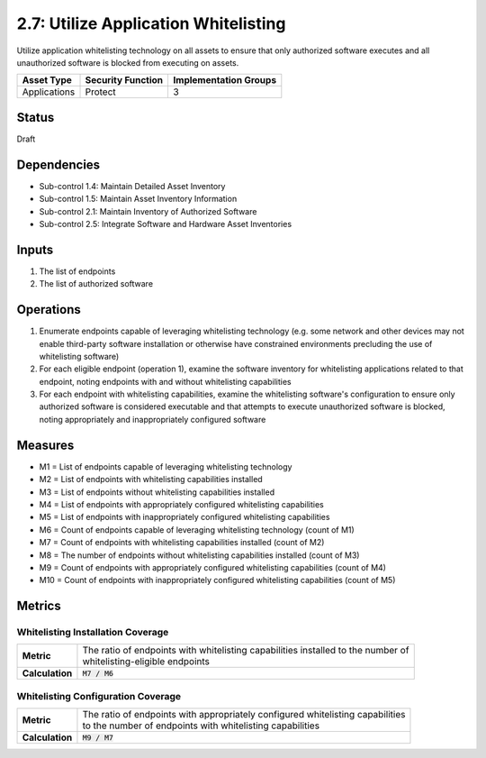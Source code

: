 2.7: Utilize Application Whitelisting
=========================================================
Utilize application whitelisting technology on all assets to ensure that only authorized software executes and all unauthorized software is blocked from executing on assets.

.. list-table::
	:header-rows: 1

	* - Asset Type
	  - Security Function
	  - Implementation Groups
	* - Applications
	  - Protect
	  - 3

Status
------
Draft

Dependencies
------------
* Sub-control 1.4: Maintain Detailed Asset Inventory
* Sub-control 1.5: Maintain Asset Inventory Information
* Sub-control 2.1: Maintain Inventory of Authorized Software
* Sub-control 2.5: Integrate Software and Hardware Asset Inventories

Inputs
------
#. The list of endpoints
#. The list of authorized software

Operations
----------
#. Enumerate endpoints capable of leveraging whitelisting technology (e.g. some network and other devices may not enable third-party software installation or otherwise have constrained environments precluding the use of whitelisting software)
#. For each eligible endpoint (operation 1), examine the software inventory for whitelisting applications related to that endpoint, noting endpoints with and without whitelisting capabilities
#. For each endpoint with whitelisting capabilities, examine the whitelisting software's configuration to ensure only authorized software is considered executable and that attempts to execute unauthorized software is blocked, noting appropriately and inappropriately configured software

Measures
--------
* M1 = List of endpoints capable of leveraging whitelisting technology
* M2 = List of endpoints with whitelisting capabilities installed
* M3 = List of endpoints without whitelisting capabilities installed
* M4 = List of endpoints with appropriately configured whitelisting capabilities
* M5 = List of endpoints with inappropriately configured whitelisting capabilities
* M6 = Count of endpoints capable of leveraging whitelisting technology (count of M1)
* M7 = Count of endpoints with whitelisting capabilities installed (count of M2)
* M8 = The number of endpoints without whitelisting capabilities installed (count of M3)
* M9 = Count of endpoints with appropriately configured whitelisting capabilities (count of M4)
* M10 = Count of endpoints with inappropriately configured whitelisting capabilities (count of M5)


Metrics
-------

Whitelisting Installation Coverage
^^^^^^^^^^^^^^^^^^^^^^^^^^^^^^^^^^
.. list-table::

	* - **Metric**
	  - | The ratio of endpoints with whitelisting capabilities installed to the number of
	    | whitelisting-eligible endpoints
	* - **Calculation**
	  - :code:`M7 / M6`

Whitelisting Configuration Coverage
^^^^^^^^^^^^^^^^^^^^^^^^^^^^^^^^^^
.. list-table::

	* - **Metric**
	  - | The ratio of endpoints with appropriately configured whitelisting capabilities
	    | to the number of endpoints with whitelisting capabilities
	* - **Calculation**
	  - :code:`M9 /  M7`

.. history
.. authors
.. license
